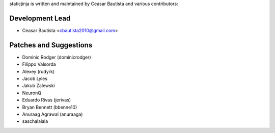 staticjinja is written and maintained by Ceasar Bautista and
various contributors:

Development Lead
````````````````

- Ceasar Bautista <cbautista2010@gmail.com>


Patches and Suggestions
```````````````````````

- Dominic Rodger (dominicrodger)
- Filippo Valsorda
- Alexey (rudyrk)
- Jacob Lyles
- Jakub Zalewski
- NeuronQ
- Eduardo Rivas (jerivas)
- Bryan Bennett (bbenne10)
- Anuraag Agrawal (anuraaga)
- saschalalala
